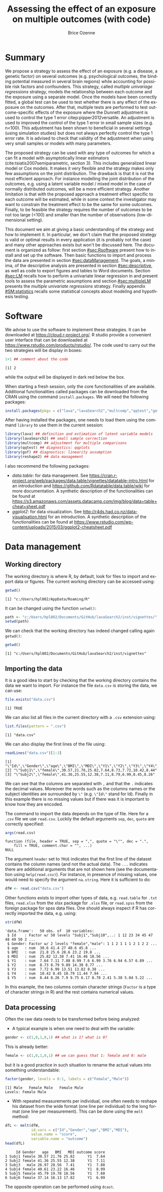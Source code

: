 #+TITLE: Assessing the effect of an exposure on multiple outcomes (with \Rlogo{} code)
#+Author: Brice Ozenne

#+BEGIN_SRC R :exports none :results output :session *R* :cache no
options(width = 120)
path <-  "c:/Users/hpl802/Documents/GitHub/lavaSearch2/inst/vignettes/"
#+END_SRC

#+RESULTS:

* Summary
:PROPERTIES:
:UNNUMBERED: t
:END:

We propose a strategy to assess the effect of an exposure (e.g. a
disease, a genetic factor) on several outcomes (e.g. psychological
outcomes, the binding potential measured in several brain regions)
while accounting for possible risk factors and confounders. This
strategy, called /multiple univariage regressions/ strategy, models
the relationship between each outcome and the exposure using a
separate model. Once the models have been correctly fitted, a global
test can be used to test whether there is any effect of the exposure
on the outcomes. After that, multiple tests are performed to test
outcome-specific effects of the exposure where the Dunnett adjustment
is used to control the type 1 error citep:pipper2012versatile. An
adjustment is used to improved the control of the type 1 error in
small sample sizes (e.g. n<100). This adjustment has been shown to
beneficial in several settings (using simulation studies) but does not
always perfectly control the type 1 error rate. It is advised to check
that validity of the adjustment when using very small samples or
models with many parameters.

\bigskip

The proposed strategy can be used with any type of outcomes for which
  a can fit a model with asymptotically linear estimators
  (cite:tsiatis2007semiparametric, section 3). This includes
  generalized linear model or Cox models. It makes it very flexible
  and the strategy makes only few assumptions on the joint
  distribution. The drawback is that it is not the most efficient
  approach. For instance modelling the joint distribution of the
  outcomes, e.g. using a latent variable model / mixed model in the
  case of normally distributed outcomes, will be a more efficient
  strategy. Another limitation is that with the proposed approach a
  treatment effect specific to each outcome will be estimated, while
  in some context the investigator may want to constrain the treatment
  effect to be the same for some outcomes. Finally, to be feasible the
  strategy requires the number of outcomes to be not too large (<100)
  and smaller than the number of observations (low-dimensional
  setting).

\bigskip

This document we aim at giving a basic understanding of the strategy
  and how to implement it. In particular, we don't claim that the
  proposed strategy is valid or optimal results in every application
  (it is probably not the case) and many other approaches exists but
  won't be discussed here. The document is organized as follow: first
  section [[#sec:Rsoftware]] present how to install and set up the
  \Rlogo{} software. Then basic functions to import and process the
  data are presented in section [[#sec:dataManagement]]. The goals, a
  minima, of the descriptive analysis are presented in section
  [[#sec:descriptive]], as well as code to export figures and tables to
  Word documents. Section [[#sec:LM]] recalls how to perform a univariate
  linear regression in \Rlogo{} and present tools to assess the
  parametric assumptions and section [[#sec:multipleLM]] presents the
  /multiple univariate regressions/ strategy. Finally appendix
  [[#SM:statistics]] recalls some statistical concepts about modeling and
  hypothesis testing.

\clearpage

* Simulation of the data :noexport:

To be able to assess the validity of the proposed strategies, we will
use simulated data containing:
- a variable identifying each patient: =Id=
- 10 outcomes per patient: =Y1= to =Y10=.
- 3 possible exposures per patient: =age= that is not related to the outcomes, =BMI=
  that has the same effect on all outcomes, and =MDI= that has a
  different effect per outcome.
We use the =lvm= function from the /lava/ package to define these variables:
#+BEGIN_SRC R :exports both :results output :session *R* :cache no
m.sim <- lava::lvm(Y1 ~ 0*age + 0.25*BMI + 0.1*MDI + 1*eta,
                   Y2[0:2] ~ 0*age + 0.25*BMI + 0.2*MDI + 2*eta,
                   Y3 ~ 0*age + 0.25*BMI + 0.15*MDI + 3*eta,
                   Y4[0:0.5] ~ 0*age + 0.25*BMI + 0.175*MDI + 1*eta,
                   Y5[0:3] ~ 0*age + 0.25*BMI + 0.075*MDI + 2*eta 
                   )
transform(m.sim, Id ~ eta) <- function(x){paste0("Subj",1:NROW(x))}
categorical(m.sim, labels = c("male","female")) <-  ~ Gender
distribution(m.sim, ~age) <-  gaussian.lvm(mean = 35, sd = 5)
distribution(m.sim, ~BMI) <-  gaussian.lvm(mean = 22, sd = 3)
distribution(m.sim, ~MDI) <-  gaussian.lvm(mean = 20, sd = 5)
latent(m.sim) <- ~eta
#+END_SRC

#+RESULTS:

From the code above we can see that the variance of the outcomes
 differs between outcomes and that the correlation between pairs of
 outcomes is also variable. We now simulate data using =lava::sim=:
#+BEGIN_SRC R :exports both :results output :session *R* :cache no
set.seed(10)
dfW <- lava::sim(m.sim, n = 50, latent = FALSE)
#+END_SRC

#+RESULTS:
We round the values to 2 digits:
#+BEGIN_SRC R :exports both :results output :session *R* :cache no
digit.cols <- c("age","BMI","MDI",paste0("Y",1:5))
dfW[,digit.cols] <- round(dfW[,digit.cols],2)
#+END_SRC

#+RESULTS:

and re-order its columns:
#+BEGIN_SRC R :exports both :results output :session *R* :cache no
dfW <- dfW[,c("Id","Gender",digit.cols)]
#+END_SRC

#+RESULTS:

We can now display first lines of the dataset:
#+BEGIN_SRC R :exports both :results output :session *R* :cache no
head(dfW)
#+END_SRC
#+RESULTS:
:      Id Gender   age   BMI   MDI   Y1    Y2    Y3    Y4   Y5
: 1 Subj1 female 30.57 21.76 25.82 7.64  8.73  7.72 10.42 8.44
: 2 Subj2 female 41.36 25.55 12.38 7.11  8.79  6.99  8.45 8.26
: 3 Subj3   male 26.97 28.56  7.41 7.88  9.89 13.51 10.79 7.90
: 4 Subj4 female 40.61 23.22 16.46 8.99 14.38 13.82 11.44 9.75
: 5 Subj5 female 45.79 19.78 18.56 7.60  8.77  8.38  7.94 6.17
: 6 Subj6 female 37.14 16.13 17.82 6.99  9.97  6.74  8.29 8.78

and export the data using =write.csv=:
#+BEGIN_SRC R :exports both :results output :session *R* :cache no
write.csv(dfW, file = file.path(path,"data.csv"), row.names = FALSE)
write.table(dfW, file = file.path(path,"data.txt"), row.names = FALSE)
xlsx::write.xlsx(dfW, file = file.path(path,"data.xlsx"), row.names = FALSE)
#+END_SRC

#+RESULTS:

\clearpage

* Software
:PROPERTIES:
:CUSTOM_ID: sec:Rsoftware
:END:
We advise to use the \Rlogo{} software to implement these strategies. It can
be downloaded at https://cloud.r-project.org/. R studio provide a
convenient user interface that can be downloaded at
https://www.rstudio.com/products/rstudio/.  The \Rlogo{} code used to carry
out the two strategies will be display in boxes:
#+BEGIN_SRC R :exports both :results output :session *R* :cache no
1+1 ## comment about the code
#+END_SRC

#+RESULTS:
: [1] 2

while the \Rlogo{} output will be displayed in dark red below the box. 

\bigskip

When starting a fresh \Rlogo{} session, only the core functionalities of
\Rlogo{} are available. Additional functionalities called packages can
be downloaded from the CRAN using the command =install.packages=. We
will need the following packages:
#+BEGIN_SRC R :exports code :results silent :session *R* :eval never
install.packages(pkgs = c("lava","lavaSearch2","multcomp","qqtest","gof","reshape2"))
#+END_SRC

After having installed the packages, one needs to load them using the
command =library= to use them in the current \Rlogo{} session:
#+BEGIN_SRC R  :results silent   :exports both  :session *R* :cache no
library(lava) ## definition and estimation of latent variable models
library(lavaSearch2) ## small sample correction 
library(multcomp) ## adjustment for multiple comparisons
library(qqtest) ## diagnostics: qqplots
library(gof) ## diagnostics: linearity assumption
library(reshape2) ## data management
#+END_SRC

I also recommend the following packages:
- /data.table/: for data management. See
  https://cran.r-project.org/web/packages/data.table/vignettes/datatable-intro.html
  for an introduction and
  https://github.com/Rdatatable/data.table/wiki for more
  documentation.  A synthetic description of the functionalities can
  be found at
  https://s3.amazonaws.com/assets.datacamp.com/img/blog/data+table+cheat+sheet.pdf
- /ggplot2/: for data visualization. See
  http://r4ds.had.co.nz/data-visualisation.html for an introduction. A
  synthetic description of the functionalities can be found at
  https://www.rstudio.com/wp-content/uploads/2015/03/ggplot2-cheatsheet.pdf

\clearpage

* Data management
:PROPERTIES:
:CUSTOM_ID: sec:dataManagement
:END:

** Working directory

The working directory is where R, by default, look for files
to import and export data or figures. The current working directory
can be accessed using:
#+BEGIN_SRC R :exports both :results output :session *R* :cache no
getwd()
#+END_SRC

#+RESULTS:
: [1] "c:/Users/hpl802/AppData/Roaming/R"

It can be changed using the function =setwd()=:
#+BEGIN_SRC R :exports both :results output :session *R* :cache no
path <- "c:/Users/hpl802/Documents/GitHub/lavaSearch2/inst/vignettes/"
setwd(path)
#+END_SRC

#+RESULTS:

We can check that the working directory has indeed changed calling
again =getwd()=:
#+BEGIN_SRC R :exports both :results output :session *R* :cache no
getwd()
#+END_SRC

#+RESULTS:
: [1] "c:/Users/hpl802/Documents/GitHub/lavaSearch2/inst/vignettes"

** Importing the data

It is a good idea to start by checking that the working directory
contains the data we want to import. For instance the file =data.csv=
is storing the data, we can use:
#+BEGIN_SRC R :exports both :results output :session *R* :cache no
file.exists("data.csv")
#+END_SRC

#+RESULTS:
: [1] TRUE

We can also list all files in the current directory with a =.csv= extension using:
#+BEGIN_SRC R :exports both :results output :session *R* :cache no
list.files(pattern = ".csv") 
#+END_SRC

#+RESULTS:
: [1] "data.csv"

We can also display the first lines of the file using:
#+BEGIN_SRC R :exports both :results output :session *R* :cache no
readLines("data.csv")[1:3]
#+END_SRC

#+RESULTS:
: [1] "\"Id\",\"Gender\",\"age\",\"BMI\",\"MDI\",\"Y1\",\"Y2\",\"Y3\",\"Y4\",\"Y5\""
: [2] "\"Subj1\",\"female\",30.57,21.76,25.82,7.64,8.73,7.72,10.42,8.44"            
: [3] "\"Subj2\",\"female\",41.36,25.55,12.38,7.11,8.79,6.99,8.45,8.26"

We can see that the columns are separated with =,= and that the =.=
indicates the decimal values. Moreover the words such as the columns
names or the subject identities are surrounded by =\"= (e.g. =\"Id\"=
stand for Id). Finally in this example there is no missing values but
if there was it is important to know how they are encoded.

\clearpage

 The command to import the data depends on the type of file. Here for
a =.csv= file we use =read.csv=. Luckily the default arguments =sep=,
=dec=, =quote= are correctly specified:
#+BEGIN_SRC R :exports both :results output :session *R* :cache no
args(read.csv)
#+END_SRC

#+RESULTS:
: function (file, header = TRUE, sep = ",", quote = "\"", dec = ".", 
:     fill = TRUE, comment.char = "", ...) 
: NULL

The argument =header= set to =TRUE= indicates that the first line of
the dataset contains the column names (and not the actual data). The
=...= indicates there are additional arguments that are not shown here
(see the documentation using =help(read.csv)=). For instance, in
presence of missing values, one would need to specify the argument
=na.string=. Here it is sufficient to do:
#+BEGIN_SRC R :exports both :results output :session *R* :cache no
dfW <- read.csv("data.csv")
#+END_SRC

#+RESULTS:

Other functions exists to import other types of data,
e.g. =read.table= for =.txt= files, =read.xlsx= from the xlsx package
for =.xlsx= file, or =read.spss= from the foreign package for spss
data files. One should always inspect if R has correctly imported the
data, e.g. using:
#+BEGIN_SRC R :exports both :results output :session *R* :cache no
str(dfW)
#+END_SRC

#+RESULTS:
#+begin_example
'data.frame':	50 obs. of  10 variables:
 $ Id    : Factor w/ 50 levels "Subj1","Subj10",..: 1 12 23 34 45 47 48 49 50 2 ...
 $ Gender: Factor w/ 2 levels "female","male": 1 1 2 1 1 1 2 1 2 2 ...
 $ age   : num  30.6 41.4 27 40.6 45.8 ...
 $ BMI   : num  21.8 25.6 28.6 23.2 19.8 ...
 $ MDI   : num  25.82 12.38 7.41 16.46 18.56 ...
 $ Y1    : num  7.64 7.11 7.88 8.99 7.6 6.99 3.76 6.94 6.57 6.89 ...
 $ Y2    : num  8.73 8.79 9.89 14.38 8.77 ...
 $ Y3    : num  7.72 6.99 13.51 13.82 8.38 ...
 $ Y4    : num  10.42 8.45 10.79 11.44 7.94 ...
 $ Y5    : num  8.44 8.26 7.9 9.75 6.17 8.78 2.41 5.38 5.04 5.22 ...
#+end_example

In this example, the two columns contain character strings (=Factor=
is a type of character strings in R) and the rest contains numerical
values.

** Data processing

Often the raw data needs to be transformed before being analyzed:
- A typical example is when one need to deal with the variable:
#+BEGIN_SRC R :exports both :results output :session *R* :cache no
gender <- c(1,0,1,0,1) ## what is 1? what is 0?
#+END_SRC

#+RESULTS:
This is already better:
#+BEGIN_SRC R :exports both :results output :session *R* :cache no
female <- c(1,0,1,0,1) ## we can guess that 1: female and 0: male
#+END_SRC

\clearpage 

but it is a good practice in such situation to rename the actual
values into something understandable:
#+BEGIN_SRC R :exports both :results output :session *R* :cache no
factor(gender, levels = 0:1, labels = c("Female","Male")) 
#+END_SRC

#+RESULTS:
: [1] Male   Female Male   Female Male  
: Levels: Female Male

- With repeated measurements per individual, one often needs to
  reshape his dataset from the wide format (one line per individual)
  to the long format (one line per measurement). This can be done
  using the =melt= method:
#+BEGIN_SRC R :exports both :results output :session *R* :cache no
dfL <- melt(dfW, 
            id.vars = c("Id","Gender","age","BMI","MDI"),
            value.name = "score",
            variable.name = "outcome")
head(dfL)
#+END_SRC

#+RESULTS:
:      Id Gender   age   BMI   MDI outcome score
: 1 Subj1 female 30.57 21.76 25.82      Y1  7.64
: 2 Subj2 female 41.36 25.55 12.38      Y1  7.11
: 3 Subj3   male 26.97 28.56  7.41      Y1  7.88
: 4 Subj4 female 40.61 23.22 16.46      Y1  8.99
: 5 Subj5 female 45.79 19.78 18.56      Y1  7.60
: 6 Subj6 female 37.14 16.13 17.82      Y1  6.99

The opposite operation can be performed using =dcast=.

- It is often a good idea to restrict the dataset to the relevant
  variables (e.g. remove genetic data if they are not of interest). It
  is easier to work with and to display in the next steps. This can
  for instance be done by defining the variables of interest:
#+BEGIN_SRC R :exports both :results output :session *R* :cache no
keep.var <- c("Id","BMI","MDI","Y1","Y2","Y3","Y4","Y5")
#+END_SRC

#+RESULTS:

and subsetting the initial dataset:
#+BEGIN_SRC R :exports both :results output :session *R* :cache no
dfW.red <- dfW[,keep.var]
head(dfW.red)
#+END_SRC

#+RESULTS:
:      Id   BMI   MDI   Y1    Y2    Y3    Y4   Y5
: 1 Subj1 21.76 25.82 7.64  8.73  7.72 10.42 8.44
: 2 Subj2 25.55 12.38 7.11  8.79  6.99  8.45 8.26
: 3 Subj3 28.56  7.41 7.88  9.89 13.51 10.79 7.90
: 4 Subj4 23.22 16.46 8.99 14.38 13.82 11.44 9.75
: 5 Subj5 19.78 18.56 7.60  8.77  8.38  7.94 6.17
: 6 Subj6 16.13 17.82 6.99  9.97  6.74  8.29 8.78

Many of the other data processing steps are specific to each study and
we won't discuss them in this document. 

\clearpage

* Descriptive statistics
:PROPERTIES:
:CUSTOM_ID: sec:descriptive
:END:

Before doing any analysis, it is a good practice to describe the data
that are to be analyzed. The has several aims:
- *check that that database contains the population of interest*,
  i.e. individuals in the database are indeed those the we want to
  study and we have all of them.
- *check that the collected values are plausible*, e.g. if the inclusion
  criteria include that the age range is between 18 and 99 years, then
  one should check that this is indeed the case.
- *check that the collected values are coded as expected*, e.g. age is
  usually coded in years (and not in months). 
- *check that the collected values are distributed as expected*,
  e.g. is there missing values? Are the values uniformly spread?
  Bimodal? Concentrated at low or high values?

Note: one should checks that for all the variables of interest. This
can appear time-consuming but can really save you time at latter
stages. 

- *produce your table 1* i.e. a descriptive table of your cohort that
  is almost always included in an article. You can for instance use
  the function =univariateTable= from the Publish package:
#+BEGIN_SRC R :exports both :results output :session *R* :cache no
library(Publish)
myTable1 <- univariateTable(Gender ~ age + BMI + MDI + Y1 + Y2 + Y3 + Y4 + Y5, 
                            data = dfW)
myTable1
#+END_SRC

#+RESULTS:
:   Variable     Level female (n=30) male (n=20) Total (n=50) p-value
: 1      age mean (sd)    36.2 (5.8)  34.6 (5.0)   35.6 (5.5) 0.31204
: 2      BMI mean (sd)    21.5 (3.3)  23.1 (3.2)   22.2 (3.4) 0.09325
: 3      MDI mean (sd)    19.2 (5.8)  19.2 (5.7)   19.2 (5.7) 0.97596
: 4       Y1 mean (sd)     7.2 (1.6)   7.2 (2.0)    7.2 (1.8) 0.93155
: 5       Y2 mean (sd)     9.6 (2.9)   9.5 (2.1)    9.6 (2.6) 0.82411
: 6       Y3 mean (sd)     8.5 (3.4)   8.4 (3.2)    8.4 (3.3) 0.91260
: 7       Y4 mean (sd)     8.8 (2.1)   9.3 (1.7)    9.0 (1.9) 0.39083
: 8       Y5 mean (sd)     7.4 (2.9)   7.0 (2.9)    7.2 (2.9) 0.65171

You can also export this table in a word document with the package
officer:
#+BEGIN_SRC R :exports code :results output :session *R* :cache no
library(officer)
myTable1.doc <- body_add_table(x = read_docx(), 
                               value =  summary(myTable1)) 
print(myTable1.doc, target = "./Table1.docx")
#+END_SRC

#+RESULTS:
: [1] "c:/Users/hpl802/Documents/GitHub/lavaSearch2/inst/vignettes/Table1.docx"

To keep the code simple, we only present here a very basic application
of these tools. More complex tables with a nicer display in word can
be obtain with a bit of coding.

\clearpage

- *make synthetic representations of your data* using graphs or
  images. This can be useful to visualize your data and help your
  collaborators to understand what you have collected or what you are
  trying to show.

#+BEGIN_SRC R :exports both :results output :session *R* :cache no
library(ggplot2)
gg <- ggplot(dfL, aes(x = MDI, y = score, color = Gender, group = Gender))
gg <- gg + geom_point()
gg <- gg + facet_wrap(~outcome, labeller = label_both)
gg <- gg + geom_smooth(method = "lm", se = FALSE)
gg
#+END_SRC

#+RESULTS:

[[./figures/descriptive.pdf]]

You can then export the figure using:
#+BEGIN_SRC R :exports code :results output :session *R* :cache no
pdf("./figures/descriptive.pdf")
gg
dev.off()
#+END_SRC

#+RESULTS:
: null device 
:           1
   
\clearpage

* Univariate analysis using a univariate linear regression
:PROPERTIES:
:CUSTOM_ID: sec:LM
:END:

Imagine we want to assess the effect of MDI on \(Y_1\)
adjusting for age and BMI using a univariate linear
regression. Mathematically the model can be written:
#+BEGIN_EXPORT latex
\begin{align}
Y_1 = \alpha + \beta_{age} age + \beta_{BMI} BMI + \beta_{MDI} MDI + \varepsilon \label{eq:lm}
\end{align}
#+END_EXPORT
where \(\varepsilon\) are the residuals. that are assumed to be:
- A0: independent and identically distributed (iid)
- A1: normally distributed.
Note that for equation eqref:eq:lm to be valid we assume:
- A2: linear effect of the covariates (e.g. no interaction)
(A0-A2) are modeling assumptions and only (A1-A2) can be tested in
practice. Univariate linear regression are also not recommended in
presence of extreme values (A3) or very correlated covariates (A4).

** Fitting a univariate linear regression in \Rlogo{}

We can use:
#+BEGIN_SRC R :exports both :results output :session *R* :cache no
e.lm <- lm(Y1 ~ age + BMI + MDI, data = dfW)
#+END_SRC

#+RESULTS:

We can extract the value of the model coefficients using =coef=:
#+BEGIN_SRC R :exports both :results output :session *R* :cache no
coef(e.lm)
#+END_SRC

#+RESULTS:
:  (Intercept)          age          BMI          MDI 
: -1.413215636  0.006305252  0.247124506  0.151044284

** Interpretation of the regression coefficients
:PROPERTIES:
:CUSTOM_ID: sec:interpretationLM
:END:
If the assumptions (A0-A2) hold we can interpret \(\beta_{MDI}\) as a
correlation coefficient. This means that for fixed age and BMI, if we
observe an individual A with value of MDI higher by one unit compared
to individuals B then we would also expect that its value for \(Y_1\)
differ by \(\beta_{MDI}\) compared the other individual. If we in
addition make causal assumptions (mainly no unobserved confounder)
then we can interpret \(\beta_{MDI}\) as the effect of MDI on the
outcome. This means that if we could change the MDI of an individual
by one unit then its variation in outcome should be \(\beta_{MDI}\).

\clearpage

** Diagnostics tools for univariate linear regression in \Rlogo{}
:PROPERTIES:
:CUSTOM_ID: sec:diagLM
:END:

\Rlogo{} provides a graphical display that giving an overview of the
model fit:
#+BEGIN_SRC R :exports both :results output :session *R* :cache no
par(mfrow = c(2,2))
plot(e.lm)
#+END_SRC

#+RESULTS:
      
#+BEGIN_SRC R :results graphics :file "./figures/diag-lm.pdf" :exports results :session *R* :cache no
par(mfrow = c(2,2))
plot(e.lm)
#+END_SRC

#+RESULTS:
[[file:./figures/diag-lm.pdf]]

The top left plot is useful to detect a misspecification of the linear
predictor (e.g. a U shape would indicate a missing quadratic
effect). The top right plot enable to check the normality of the
residuals, we will describe a more informative qqplot below. The
bottom left can be used to detect heteroschedasticity (e.g. a trumpet
shape) and the bottom right plot can be used to identify observation
that have a huge influence on the fitted values.

*** Testing (A1)

The qqtest package provides a more readable qqplot. To use it, we
first need to extract the residuals. This can be achieved using the
=residuals= method:
#+BEGIN_SRC R :exports both :results output :session *R* :cache no
dfW$resid.lm <- residuals(e.lm, type = "response")
#+END_SRC

#+RESULTS:

The =type= argument indicates the type of residuals we want to
extract. Raw residuals are \(\hat{\varepsilon} = Y-\hat{Y}\), i.e. the
observed minus the fitted values. In models more complex than a
univariate linear regression, the raw residuals may not be iid. This
makes it difficult to assess the validity of the assumptions. In such
cases we display instead diagnostics for normalized residuals that, if
the assumptions of the model are correct, should follow a standard
normal distribution.

\bigskip

Having extracted the residuals, we can then obtain the qqplot using
the =qqtest= function:
#+BEGIN_SRC R :exports code :results output :session *R* :cache no
qqtest(dfW$resid.lm)
#+END_SRC

#+RESULTS:

#+BEGIN_SRC R :results graphics :file "./figures/qqplot-lm.pdf" :exports results :session *R* :cache no
qqtest(dfW$resid.lm)
#+END_SRC

#+RESULTS:
[[file:./figures/qqplot-lm.pdf]]

The shaded area indicates where, if the normality assumption was
correct, we would expect to observe the points. Alternatively, an
histogram of the residuals can be used to assess the normality of the
residuals:
#+BEGIN_SRC R :exports both :results output :session *R* :cache no
hist(dfW$resid.lm, prob=TRUE, ylim = c(0,0.4))
curve(dnorm(x, mean=0, sd=1), add=TRUE, col = "red")
#+END_SRC

#+RESULTS:
   
#+BEGIN_SRC R :results graphics :file "./figures/hist-lm.pdf" :exports results :session *R* :cache no
hist(dfW$resid.lm, prob=TRUE, ylim = c(0,0.4))
curve(dnorm(x, mean=0, sd=1), add=TRUE, col = "red")
#+END_SRC

#+RESULTS:
[[file:./figures/hist-lm.pdf]]

Statistical tests can also be used to assess deviation from normality:
#+BEGIN_SRC R :exports both :results output :session *R* :cache no
shapiro.test(dfW$resid.lm)
#+END_SRC

#+RESULTS:
: 
: 	Shapiro-Wilk normality test
: 
: data:  dfW$resid.lm
: W = 0.98104, p-value = 0.5967
Here the null hypothesis is that the residuals follow a normal
distribution.

\clearpage

*** Testing (A2)

A statistical test can also be used to assess whether there is
evidence for a more complex functional form for the linear predictor:
#+BEGIN_SRC R :exports both :results output :session *R* :cache no
cumres(e.lm)
#+END_SRC

#+RESULTS:
#+begin_example

Kolmogorov-Smirnov-test: p-value=0.195
Cramer von Mises-test: p-value=0.06
Based on 1000 realizations. Cumulated residuals ordered by predicted-variable.
---
Kolmogorov-Smirnov-test: p-value=0.016
Cramer von Mises-test: p-value=0.021
Based on 1000 realizations. Cumulated residuals ordered by age-variable.
---
Kolmogorov-Smirnov-test: p-value=0.151
Cramer von Mises-test: p-value=0.29
Based on 1000 realizations. Cumulated residuals ordered by BMI-variable.
---
Kolmogorov-Smirnov-test: p-value=0.708
Cramer von Mises-test: p-value=0.833
Based on 1000 realizations. Cumulated residuals ordered by MDI-variable.
---
#+end_example

*** Testing (A3)

The =influence= method can be used to output what is the impact of
each observation on each estimated parameter:
#+BEGIN_SRC R :exports both :results output :session *R* :cache no
head(influence(e.lm)$coefficient)
#+END_SRC

#+RESULTS:
:   (Intercept)           age           BMI           MDI
: 1 -0.06431419  0.0021223892  0.0011037299 -0.0023268582
: 2 -0.02333311  0.0005276379  0.0007260234 -0.0005075087
: 3  0.02225432 -0.0037807751  0.0134437130 -0.0084481492
: 4 -0.31091908  0.0087011324  0.0065717767 -0.0053971745
: 5 -0.16703438  0.0080674308 -0.0026717037 -0.0019605965
: 6  0.43406252  0.0002100576 -0.0176591598 -0.0008988258

Large values (positive or negative) indicate influential observations.

*** Testing (A4)

The correlation among the explanatory variables can be assessed using
the VIF (variance inflation factor):
#+BEGIN_SRC R :exports both :results output :session *R* :cache no
car::vif(e.lm)
#+END_SRC

#+RESULTS:
:      age      BMI      MDI 
: 1.076066 1.034264 1.051645
Values higher than 5 are considered as high (the threshold of 5 is
arbitrary).


** Hypothesis testing

We want to formally test whether there is an effect of MDI on the
outcome. This is equivalent to test the null hypothesis:
#+BEGIN_EXPORT latex
\begin{align*}
(\Hypothesis[0]) \; \beta_{MDI,0} = 0
\end{align*}
#+END_EXPORT
 Since the parameters are estimated by ML and assuming that the model
is correctly specified, we know that the asymptotic distribution of
the parameter is Gaussian. This means that for large sample size, the
fluctuation of the estimated values follows a normal distribution. For
instance:
#+BEGIN_EXPORT latex
\begin{align*}
\hat{\beta} \underset{n \rightarrow \infty}{\sim} \Gaus[\beta,\sigma^2_\beta]
\end{align*}
#+END_EXPORT
where \(\sigma^2_\beta\) is the variance of the MLE, i.e. the
uncertainty surrounding our estimation of the association. It follows that:
#+BEGIN_EXPORT latex
\begin{align}
t_{\beta} = \frac{\hat{\beta}-\beta_0}{\sigma^2_\beta} \underset{n \rightarrow \infty}{\sim} \Gaus[0,1] \label{eq:uniWald}
\end{align}
#+END_EXPORT
So under the null hypothesis of no association between the outcome and
the exposure the statistic \(t_{\beta}\) should follow a standard
normal distribution. Very low or very large values are unlikely to be
observed and would indicate that the null hypothesis does not
hold. This is called a (univariate) Wald test. The result of this
tests can be obtained using the =summary= method [fn:2]:
#+BEGIN_SRC R :exports both :results output :session *R* :cache no
summary(e.lm)$coef
#+END_SRC

#+RESULTS:
:                 Estimate Std. Error    t value     Pr(>|t|)
: (Intercept) -1.413215636 1.95732599 -0.7220134 4.739407e-01
: age          0.006305252 0.03613264  0.1745030 8.622360e-01
: BMI          0.247124506 0.05790521  4.2677422 9.756957e-05
: MDI          0.151044284 0.03441289  4.3891775 6.598863e-05

[fn:2] In reality R is automatically performing a correction that
improves the control of the type 1 error. Indeed we usually don't know
\(\sigma^2_\beta\) and plugging-in its estimate in equation
eqref:eq:uniWald modifies the distribution of \(t_{\beta}\) in small
samples. The correction uses a Student's t distribution instead of a
Gaussian distribution.




95% confidence intervals for the model parameters can then be obtained
using the =confint= method:
#+BEGIN_SRC R :exports both :results output :session *R* :cache no
confint(e.lm)
#+END_SRC

#+RESULTS:
:                   2.5 %     97.5 %
: (Intercept) -5.35310851 2.52667723
: age         -0.06642598 0.07903648
: BMI          0.13056736 0.36368165
: MDI          0.08177473 0.22031384

\clearpage

* Multivariate analysis using multiple univariate linear regressions 
:PROPERTIES:
:CUSTOM_ID: sec:multipleLM
:END:

We now want to simultaneously test the effect of MDI on all the five
outcomes. To achieve it, we fit separately for each outcome a
univariate linear regression. Mathematically the model can be written:
#+BEGIN_EXPORT latex
\begin{align*}
\begin{bmatrix} 
Y_1  &= \alpha_{Y_{1}} + \beta_{Y_1,age} age + \beta_{Y_1,BMI} BMI + \beta_{Y_1,MDI} MDI + \varepsilon_{Y_1} \\
Y_2  &= \alpha_{Y_{2}} + \beta_{Y_2,age} age + \beta_{Y_2,BMI} BMI + \beta_{Y_2,MDI} MDI + \varepsilon_{Y_2} \\
Y_3  &= \alpha_{Y_{3}} + \beta_{Y_3,age} age + \beta_{Y_3,BMI} BMI + \beta_{Y_3,MDI} MDI + \varepsilon_{Y_3} \\
Y_4  &= \alpha_{Y_{4}} + \beta_{Y_4,age} age + \beta_{Y_4,BMI} BMI + \beta_{Y_4,MDI} MDI + \varepsilon_{Y_4} \\
Y_5  &= \alpha_{Y_{5}} + \beta_{Y_5,age} age + \beta_{Y_5,BMI} BMI + \beta_{Y_5,MDI} MDI + \varepsilon_{Y_5} 
\end{bmatrix} 
\end{align*}
#+END_EXPORT
where
\(\varepsilon_{1},\varepsilon_{2},\varepsilon_{3},\varepsilon_{4},\varepsilon_{5}\)
are the residual errors. The residuals are assumed to have zero mean
and finite variance, respectively,
\(\sigma^2_{1},\sigma^2_{2},\sigma^2_{3},\sigma^2_{4},\sigma^2_{5}\). Here
we make no assumption on the correlation structure between the
residuals.

** Fitting multiple linear regression in \Rlogo{}

We can estimate all the 5 models and store them into a list:
#+BEGIN_SRC R :exports both :results output :session *R* :cache no
ls.lm <- list(Y1 = lm(Y1 ~ age + BMI + MDI, data = dfW),
              Y2 = lm(Y2 ~ age + BMI + MDI, data = dfW),
              Y3 = lm(Y3 ~ age + BMI + MDI, data = dfW),
              Y4 = lm(Y4 ~ age + BMI + MDI, data = dfW),
              Y5 = lm(Y5 ~ age + BMI + MDI, data = dfW)
              )
#+END_SRC

#+RESULTS:

** Interpretation of the regression coefficients

Same as in the univariate case (see section [[#sec:interpretationLM]]).

** Diagnostics tools for univariate linear regression in \Rlogo{}

Same as in the univariate case (see section [[#sec:diagLM]]). This model
checking needs to be done for each outcome.

** Hypothesis testing

We now want to test:
#+BEGIN_EXPORT latex
\begin{align*}
(\Hypothesis[0]) \; \beta_{Y_1, MDI, 0} = 0
 \text{ or } \beta_{Y_2, MDI, 0} = 0
 \text{ or } \beta_{Y_3, MDI, 0} = 0
 \text{ or } \beta_{Y_4, MDI, 0} = 0
 \text{ or } \beta_{Y_5, MDI, 0} = 0
\end{align*}
#+END_EXPORT

The p-values returned by =summary= are no more valid since we are
performing multiple tests (here 5 tests). A basic solution would be to
collect the p-values:
#+BEGIN_SRC R :exports both :results output :session *R* :cache no
vec.p.value <- unlist(lapply(ls.lm, function(x){
    summary(x)$coef["MDI","Pr(>|t|)"]
}))
#+END_SRC

#+RESULTS:

\clearpage

and adjust them for multiple comparisons using Bonferroni:
#+BEGIN_SRC R :exports both :results output :session *R* :cache no
p.adjust(vec.p.value, method = "bonferroni")
#+END_SRC

#+RESULTS:
:           Y1           Y2           Y3           Y4           Y5 
: 3.299432e-04 4.218369e-02 3.552579e-01 2.276690e-07 8.565878e-01

While easy to use this approach tends to be too conservative
(i.e. give to large p-values) when the test statistics are
correlated. This is usually the case when the outcomes are
correlated. We will therefore use a more efficient correction called
the Dunnett approach. First we need to define the null hypothesis
that we want to test via a contrast matrix. For simple null hypotheses
like the one we are considering in this example, we can use the
function =createContrast= that will create the matrix for us:
#+BEGIN_SRC R :exports both :results output :session *R* :cache no
resC <- createContrast(ls.lm, var.test = "MDI", add.variance = TRUE)
#+END_SRC

#+RESULTS:

This function defines for each model the appropriate contrast matrix:
#+BEGIN_SRC R :exports both :results output :session *R* :cache no
resC$mlf
#+END_SRC
#+RESULTS:
#+begin_example
$Y1
    (Intercept) age BMI MDI sigma2
MDI           0   0   0   1      0

$Y2
    (Intercept) age BMI MDI sigma2
MDI           0   0   0   1      0

$Y3
    (Intercept) age BMI MDI sigma2
MDI           0   0   0   1      0

$Y4
    (Intercept) age BMI MDI sigma2
MDI           0   0   0   1      0

$Y5
    (Intercept) age BMI MDI sigma2
MDI           0   0   0   1      0

attr(,"class")
[1] "mlf"
#+end_example

and right hand side of the null hypothesis:
#+BEGIN_SRC R :exports both :results output :session *R* :cache no
resC$null
#+END_SRC

#+RESULTS:
: Y1: MDI Y2: MDI Y3: MDI Y4: MDI Y5: MDI 
:       0       0       0       0       0

\clearpage

We will now call =glht2= to perform the adjustment for multiple
comparisons but first we need to convert the list into a =mmm= object:
#+BEGIN_SRC R :exports both :results output :session *R* :cache no
class(ls.lm) <- "mmm"
e.glht_lm <- glht2(ls.lm, linfct = resC$contrast, rhs = resC$null)
e.glht_lm
#+END_SRC

#+RESULTS:
#+begin_example

	 General Linear Hypotheses

Linear Hypotheses:
             Estimate
Y1: MDI == 0  0.15104
Y2: MDI == 0  0.16770
Y3: MDI == 0  0.14907
Y4: MDI == 0  0.19860
Y5: MDI == 0  0.09806
#+end_example

We can now correct for multiple comparisons using the (single-step)
Dunnett approach:
#+BEGIN_SRC R :exports both :results output :session *R* :cache no
summary(e.glht_lm, test = adjusted("single-step"))
#+END_SRC

#+RESULTS:
#+begin_example

	 Simultaneous Tests for General Linear Hypotheses

Linear Hypotheses:
             Estimate Std. Error t value Pr(>|t|)    
Y1: MDI == 0  0.15104    0.03441   4.389   <0.001 ***
Y2: MDI == 0  0.16770    0.06093   2.752   0.0286 *  
Y3: MDI == 0  0.14907    0.08067   1.848   0.1996    
Y4: MDI == 0  0.19860    0.03039   6.535   <0.001 ***
Y5: MDI == 0  0.09806    0.07057   1.390   0.4208    
---
Signif. codes:  0 '***' 0.001 '**' 0.01 '*' 0.05 '.' 0.1 ' ' 1
(Adjusted p values reported -- single-step method)
#+end_example

Note that the p-value for the global test equals to the smallest
 p-value. This means that we reject the global null hypothesis
 whenever we reject the null hypothesis for any of the outcome (after
 adjustment for multiple comparisons!).


 For comparison one can change the argument in =adjust= to apply the
 Bonferroni adjustment:
#+BEGIN_SRC R :exports both :results output :session *R* :cache no
summary(e.glht_lm, test = adjusted("bonferroni"))
#+END_SRC

#+RESULTS:
#+begin_example

	 Simultaneous Tests for General Linear Hypotheses

Linear Hypotheses:
             Estimate Std. Error t value Pr(>|t|)    
Y1: MDI == 0  0.15104    0.03441   4.389  0.00033 ***
Y2: MDI == 0  0.16770    0.06093   2.752  0.04218 *  
Y3: MDI == 0  0.14907    0.08067   1.848  0.35526    
Y4: MDI == 0  0.19860    0.03039   6.535 2.28e-07 ***
Y5: MDI == 0  0.09806    0.07057   1.390  0.85659    
---
Signif. codes:  0 '***' 0.001 '**' 0.01 '*' 0.05 '.' 0.1 ' ' 1
(Adjusted p values reported -- bonferroni method)
#+end_example

Finally, confidence intervals can be obtained using the =confint=
function:
#+BEGIN_SRC R :exports both :results output :session *R* :cache no
confint(e.glht_lm)
#+END_SRC

#+RESULTS:
#+begin_example

	 Simultaneous Confidence Intervals

Fit: NULL

Quantile = 2.5215
95% family-wise confidence level
 

Linear Hypotheses:
             Estimate lwr      upr     
Y1: MDI == 0  0.15104  0.06427  0.23782
Y2: MDI == 0  0.16770  0.01407  0.32133
Y3: MDI == 0  0.14907 -0.05434  0.35248
Y4: MDI == 0  0.19860  0.12197  0.27524
Y5: MDI == 0  0.09806 -0.07987  0.27599
#+end_example
Note that by default the =confint= function output confidence
intervals using the (single-step) Dunnett approach.


\clearpage

* Multivariate model :noexport:

** Random intercept model

*** Reshape the data from wide to long format
#+BEGIN_SRC R :exports both :results output :session *R* :cache no
dtL <- melt(dtW, 
            id.vars = c("Id","E0","E1","E2"),
            measure.vars = c("Y1","Y2","Y3","Y4","Y5"),
            value.name = "Y",
            variable.name = "region")
#+END_SRC

#+RESULTS:

Display reshaped dataset:
#+BEGIN_SRC R :exports both :results output :session *R* :cache no
dtL
#+END_SRC

#+RESULTS:
#+begin_example
      Id         E0          E1         E2 region          Y
  1:  n1 -0.4006375 -0.76180434 -0.3911042     Y1  1.0046984
  2:  n2 -0.3345566  0.41937541 -0.2498675     Y1  0.2264810
  3:  n3  1.3679540 -1.03994336  1.1551047     Y1 -0.1255308
  4:  n4  2.1377671  0.71157397 -0.8647272     Y1  0.3643000
  5:  n5  0.5058193 -0.63321301 -0.8666783     Y1 -1.0312430
 ---                                                        
246: n46 -1.4196451  1.06587933 -0.3134741     Y5 -1.5671398
247: n47 -1.6066772  0.53064987 -1.7036595     Y5  1.0095687
248: n48  0.8929259  0.10198345 -1.3505147     Y5  1.6133809
249: n49  0.1481680  1.33778247 -1.1020937     Y5 -0.4073399
250: n50  1.2270284  0.08723477 -1.0995430     Y5 -0.2423385
#+end_example

*** Fit the model

#+BEGIN_SRC R :exports both :results output :session *R* :cache no
e.lme <- lme(Y ~ region + E0 + E1 + E2,
             random =~ 1|Id, 
             data = dtL)
#+END_SRC

#+RESULTS:

#+BEGIN_SRC R :exports both :results output :session *R* :cache no
anova(e.lme)
#+END_SRC

#+RESULTS:
:             numDF denDF   F-value p-value
: (Intercept)     1   196 0.0172758  0.8956
: region          4   196 1.1994831  0.3124
: E0              1    46 0.0368633  0.8486
: E1              1    46 1.2447933  0.2703
: E2              1    46 0.3986999  0.5309


#+BEGIN_SRC R :exports both :results output :session *R* :cache no
getVarCov(e.lme, type = "marginal")
#+END_SRC

#+RESULTS:
: Id n1 
: Marginal variance covariance matrix
:        1      2      3      4      5
: 1 5.2708 2.9900 2.9900 2.9900 2.9900
: 2 2.9900 5.2708 2.9900 2.9900 2.9900
: 3 2.9900 2.9900 5.2708 2.9900 2.9900
: 4 2.9900 2.9900 2.9900 5.2708 2.9900
: 5 2.9900 2.9900 2.9900 2.9900 5.2708
:   Standard Deviations: 2.2958 2.2958 2.2958 2.2958 2.2958

#+BEGIN_SRC R :exports both :results output :session *R* :cache no
dtL$res.lme <- residuals(e.lme, type = "pearson")
#+END_SRC

#+RESULTS:

#+BEGIN_SRC R :exports both :results output :session *R* :cache no
ggplot(dtL, aes(x = region, y = res.lme)) + geom_boxplot()
leveneTest(y = dtL$res.lme, group = dtL$region)
#+END_SRC

#+RESULTS:
: Levene's Test for Homogeneity of Variance (center = median)
:        Df F value    Pr(>F)    
: group   4  4.9497 0.0007456 ***
:       245                      
: ---
: Signif. codes:  0 '***' 0.001 '**' 0.01 '*' 0.05 '.' 0.1 ' ' 1

#+BEGIN_SRC R :exports both :results output :session *R* :cache no
outTest <- cor.testDT(data = dtL, format = "long", col.value = "res.lme", col.group = "region",
                      reorder = NULL)
#+END_SRC

#+RESULTS:
: ========================================================================================================================

** Latent variable model

#+BEGIN_SRC R :exports both :results output :session *R* :cache no
m <- lvm(Y1 ~ E0 + E1 + E2 + eta,
         Y2 ~ E0 + E1 + E2 + eta,
         Y3 ~ E0 + E1 + E2 + eta,
         Y4 ~ E0 + E1 + E2 + eta,
         Y5 ~ E0 + E1 + E2 + eta
         )
latent(m) <- ~eta
#+END_SRC

#+RESULTS:

#+BEGIN_SRC R :exports both :results output :session *R* :cache no
e <- estimate(m, data = dtW)
#+END_SRC

#+RESULTS:

#+BEGIN_SRC R :exports both :results output :session *R* :cache no
getVarCov2(e)
#+END_SRC

#+RESULTS:
: uncorrected variance-covariance matrix 
: 
:           Y1       Y2       Y3        Y4       Y5
: Y1 1.3840571 2.005664 2.444097 0.8121274 1.888262
: Y2 2.0056638 6.115769 5.419284 1.8007265 4.186834
: Y3 2.4440965 5.419284 7.518300 2.1943605 5.102065
: Y4 0.8121274 1.800727 2.194361 1.3346606 1.695320
: Y5 1.8882616 4.186834 5.102065 1.6953204 7.799161

#+BEGIN_SRC R :exports both :results output :session *R* :cache no
sCorrect(e) <- TRUE
#+END_SRC

#+RESULTS:

#+BEGIN_SRC R :exports both :results output :session *R* :cache no
getVarCov2(e)
#+END_SRC

#+RESULTS:
:           Y1       Y2       Y3        Y4       Y5
: Y1 1.5044099 2.180069 2.656627 0.8827472 2.052458
: Y2 2.1800693 6.647575 5.890526 1.9573114 4.550906
: Y3 2.6566266 5.890526 8.172065 2.3851744 5.545722
: Y4 0.8827472 1.957311 2.385174 1.4507180 1.842740
: Y5 2.0524582 4.550906 5.545722 1.8427396 8.477349

#+BEGIN_SRC R :exports both :results output :session *R* :cache no
M.res.lvm <- residuals2(e, type = "normalized")

## sort data by id
setkeyv(dtL, "Id")

dtL[,res.lvm := as.numeric(NA)]
dtL[region == "Y1", res.lvm := M.res.lvm[,1]]
dtL[region == "Y2", res.lvm := M.res.lvm[,2]]
dtL[region == "Y3", res.lvm := M.res.lvm[,3]]
dtL[region == "Y4", res.lvm := M.res.lvm[,4]]
dtL[region == "Y5", res.lvm := M.res.lvm[,5]]
#+END_SRC

#+RESULTS:

#+BEGIN_SRC R :exports both :results output :session *R* :cache no
ggplot(dtL, aes(x = region, y = res.lvm)) + geom_boxplot()
leveneTest(y = dtL$res.lvm, group = dtL$region)
#+END_SRC

#+RESULTS:
: Levene's Test for Homogeneity of Variance (center = median)
:        Df F value Pr(>F)
: group   4  0.1548 0.9607
:       245

#+BEGIN_SRC R :exports both :results output :session *R* :cache no
outTest <- cor.testDT(data = dtL, format = "long", col.value = "res.lvm", col.group = "region",
                      reorder = NULL)
#+END_SRC

#+RESULTS:
: ========================================================================================================================

* References

#+BEGIN_EXPORT latex
\begingroup
\renewcommand{\section}[2]{}
#+END_EXPORT
bibliographystyle:apalike
[[bibliography:bibliography.bib]] 
#+BEGIN_EXPORT latex
\endgroup
#+END_EXPORT

 # @@latex:any arbitrary LaTeX code@@

\clearpage

\appendix

* Statistics: definitions and notations 
:PROPERTIES:
:CUSTOM_ID: SM:statistics
:END:

** Variables

We can differentiate several types of random variables: outcomes,
exposure, risk factors, confounders, and mediators. To explicit the
difference between these types of variables we consider a set of
random variables \((Y,E,X_1,X_2,M)\) whose relationships are
displayed on autoref:fig:pathDiagram:
- *outcome* (\(Y\)): random variables that are observed with noise. It
  can be for instance the 5HT-4 binding in a specific brain
  region. When considering several outcomes we will denote in bold
  variable that stands for a vector of random variables:
  \(\mathbf{Y}=(Y_1,Y_2,\ldots,Y_m)\). This happens for instance when
  studying the binding in several brain regions. In such a case we
  expect the outcomes to be correlated.
- *exposure* (\(E\)): a variable that may affect the outcome or be
  associated with the outcome /and/ we are interested in studying this
  effect/association. It can for instance be a genetic factor that is
  hypothesized to increase the 5HT-4 binding, or a disease like
  depression that is associated with a change in binding (we don't
  know whether one causes the other or whether they have a common
  cause, e.g. a genetic variant).
- *risk factor/confounder* (\(X_1,X_2\)): a variable that
  may affect the outcome or be associated with the outcomes /but/ we
  are /not/ interested in studying their effect/association. Risk
  factors (denoted by \(X_1\)) are only associated with the outcomes
  and confounders that are both associated with the outcome and the
  exposure. We usually need to account for confounders the statistical
  model in order to obtain unbiased estimates while accounting for
  risk factors only enables to obtain more precise estimates (at least
  in linear models).
- *mediator* (\(M\)): a variable that modulate the effect of the
  exposure, i.e. stands on the causal pathway between the exposure and
  the outcome. For instance, the permeability of the blood-brain
  barrier may modulate the response to drugs and can act as a
  mediator. It is important to keep in mind that when we are
  interested in the (total) effect of \(E\) on \(Y\), we should /not/
  adjust the analysis on \(M\)[fn:3]. Doing so we would remove the effect of
  \(E\) mediated by \(M\) and therefore bias the estimate of the total
  effect (we would only get the direct effect).

In the following we will assume that we do not measure any mediator
variable and therefore ignore this type of variable. Also we will call
*covariates* the variables \(E,X_1,X_2\).

#+header: :width 3 :height 3 :R-dev-args bg="lightgrey"
#+BEGIN_SRC R :results graphics :file "./figures/pathDiagram.pdf" :exports results :session *R* :cache no
m <- lvm(Y~E+X1+X2+M,M~E,E~X2)
plot(m, plot.engine="rgraphviz") ## visnetwork ## igraph
#+END_SRC

#+name: fig:pathDiagram
#+ATTR_LATEX: :width 0.7\textwidth
#+CAPTION: Path diagram relating the variables Y, E, M, \(X_1\) and \(X_2\)
[[./figures/pathDiagram.pdf]]

[fn:3] This may not be true in specific types of confounding but we
will ignore that.




\clearpage 

** Assumptions

We can distinguish two types of assumptions:
- *causal assumptions*: saying which variables are related and in
  which direction. This can be done by drawing a path diagram similar
  to autoref:fig:pathDiagram. In simple univariate models it may seems
  unnecessary to draw the path diagram since the system of variables is
  very simple to visualize. In multivariate model, it is often very
  useful to draw it. Some of these assumptions are untestable,
  e.g. often we cannot decide whether it is \(E\) that impacts \(Y\)
  or whether it is \(Y\) that impacts \(E\) just based on the data.

- *modeling assumptions*: specifying the type of relationship between
  variables (e.g. linear) and the marginal or joint distribution
  (e.g. Gaussian). Often these assumptions can be tested and relaxed
  using a more flexible model. While appealing, there are some
  drawbacks with using a very flexible model: more data are needed to
  get precise estimates and the interpretation of the results is more
  complex.

** Statistical model
A statistical model \(\model\) is set of possible probability
distributions. For instance when we fit a Gaussian linear model for
\(Y_1\) with just an intercept \(\model=\left\{\Gaus[\mu,\sigma^2];\mu
\in \Real, \; \sigma^2 \in \Real^+ \right\}\): \(\model\) is the set
containing all possible univariate normal distributions.

** Model parameters

The model parameters are the (non random) variables that enable the
statistical model to "adapt" to different settings. They will be
denoted \(\Theta\). They are the one that are estimated when we fit
the statistical model using the data or that we specify when we
simulate data. In the previous example, we could simulate data
corresponding to a Gaussian linear model using the =rnorm= function in
R:
#+BEGIN_SRC R :exports both :results output :session *R* :cache no
rnorm
#+END_SRC

#+RESULTS:
: function (n, mean = 0, sd = 1) 
: .Call(C_rnorm, n, mean, sd)
: <bytecode: 0x000000001d7eb938>
: <environment: namespace:stats>

We would need to specify:
- \(n\) the sample size
- \(\Theta=(\mu,\sigma^2)\) the model parameters, here \(\mu\) corresponds to =mean= and \(\sigma\) to =sd=.

\bigskip

The true model parameters are the model parameters that have generated
the observed data. They will be denoted \(\Theta_0\). For instance if
in reality the binding potential is normally distributed with mean 5
and variance \(2^2=4\), then
\(\Theta_0=(\mu_0,\sigma_0^2)=(5,4)\). Then doing our experiment we
observed data such as:
#+BEGIN_SRC R :exports both :results output :session *R* :cache no
set.seed(10)
Y_1.XP1 <- rnorm(10, mean = 5, sd = 2)
Y_1.XP1
#+END_SRC

#+RESULTS:
:  [1] 5.037492 4.631495 2.257339 3.801665 5.589090 5.779589 2.583848 4.272648 1.746655 4.487043

If we were to re-do the experiment we would observe new data but \(\Theta_0\) would not change:
#+BEGIN_SRC R :exports both :results output :session *R* :cache no
Y_1.XP2 <- rnorm(10, mean = 5, sd = 2)
Y_1.XP2
#+END_SRC

#+RESULTS:
:  [1] 7.203559 6.511563 4.523533 6.974889 6.482780 5.178695 3.090112 4.609699 6.851043 5.965957

The estimated parameters are the parameters that we estimate when we
fit the statistical model. They will be denoted \(\hat{\Theta}\). We
usually try to find parameters whose value maximize the chance of
simulating the observed data under the estimated model (maximum
likelihood estimation, MLE). For instance in the first experiment all
values are positive so we would not estimate a negative mean value. In
our example, \(\hat{\mu}\) the MLE of \(\mu\) reduces to the empirical
average and \(\hat{\sigma}^2\) the MLE of \(\sigma^2\) to the
empirical variance:
#+BEGIN_SRC R :exports both :results output :session *R* :cache no
Theta_hat.XP1 <- c(mu_hat = mean(Y_1.XP1),
                   sigma2_hat = var(Y_1.XP1))
Theta_hat.XP1
#+END_SRC

#+RESULTS:
:     mu_hat sigma2_hat 
:   4.018686   1.959404

Clearly the estimated coefficients vary across experiments:
#+BEGIN_SRC R :exports both :results output :session *R* :cache no
Theta_hat.XP2 <- c(mu_hat = mean(Y_1.XP2),
                   sigma2_hat = var(Y_1.XP2))
Theta_hat.XP2
#+END_SRC

#+RESULTS:
:     mu_hat sigma2_hat 
:   5.739183   1.799311

** Parameter of interest

The statistical model may contain many parameters, most of them are
often not of interest but are needed to obtain valid estimates
(e.g. account for confounders). In most settings, the parameter of
interest is one (or several) model parameter(s) - or simple
transformation of them. For instance if we are interested in the
average binding potential in the population our parameter of interest
is \(\mu\).

\bigskip

Often, the aim of a study is to obtain the best estimate of the
parameter of interest \(\mu\). Best means:
- *unbiased*: if we were able to replicate the study many times,
  i.e. get several estimates \(\hat{\mu}_1,\hat{\mu}_2,\ldots,\hat{\mu}_K\), the
  average estimate \(<\hat{\mu}>=\frac{\hat{\mu}_1+\hat{\mu}_2+\ldots+\hat{\mu}_K}{K}\) would coincide with the true one \(\mu_0\).
- *minimal variance*: if we were able to replicate the study many
  times, the variance of the estimates
  \(\frac{(\hat{\mu}_1-<\hat{\mu}>)^2+\ldots+(\hat{\mu}_K-<\hat{\mu}>)^2}{K-1}\)
  should be as low as possible.

There will often be a trade-off between these two objectives. A very
flexible method is more likely to give an unbiased estimate
(e.g. being able to model non-linear relationship) at the price of
greater uncertainty about the estimates. Often we favor unbiasedness
over minimal variance. Indeed, if several studies are published with
the same parameter of interest, one can pool the results to obtain an
estimate with lower variance. Note that we have no guarantee that it
will reduce the bias.

** Contrast matrix

When dealing with many parameters it is convenient to define the null
hypothesis via a contrast matrix. An example of null hypothesis is:
#+BEGIN_EXPORT latex
\begin{align*}
(\Hypothesis[0]) \; \beta_{MDI,0} = 0
\end{align*}
#+END_EXPORT
If we consider \(\Theta=(\alpha,\beta_{age},\beta_{BMI},\beta_{MDI})\),
this null hypothesis can be equivalently written:

#+BEGIN_EXPORT latex
\begin{align*}
c=[0 \; 0 \; 0 \; 1]
\end{align*}
#+END_EXPORT
such that: 
#+BEGIN_EXPORT latex
\begin{align*}
(\Hypothesis[0]) \; c \trans{\Theta}_{0} = 0
\end{align*}
#+END_EXPORT
Indeed
#+BEGIN_EXPORT latex
\begin{align*}
c \trans{\Theta}_{0} = 0 * \alpha_0 + 0 * \beta_{age,0} + 0 * \beta_{BMI,0} + 1 * \beta_{MDI,0} = \beta_{MDI,0}
\end{align*}
#+END_EXPORT

#+RESULTS:

An example where the contrast matrix is useful is
- when one wish to test linear combination of parameters,
  e.g. consider the null hypothesis:
#+BEGIN_EXPORT latex
\begin{align*}
(\Hypothesis[0]) \; \beta_{MDI,0} = \beta_{BMI,0}
\end{align*}
#+END_EXPORT
Here the contrast matrix would be:
#+BEGIN_EXPORT latex
\begin{align*}
c=[0 \; 0 \; -1 \; 1]
\end{align*}
#+END_EXPORT
- when one wish to test several hypotheses simultaneously,
  e.g. consider the null hypothesis:
#+BEGIN_EXPORT latex
\begin{align*}
(\Hypothesis[0]) \; \beta_{BMI,0} = 0 \text{ or } \beta_{MDI,0} = 0 \\
\end{align*}
#+END_EXPORT
Here the contrast matrix would be:
#+BEGIN_EXPORT latex
\begin{align*}
C = \begin{bmatrix}
0 & 0 & 1 & 0 \\
0 & 0 & 0 & 1 \\
\end{bmatrix}
\end{align*}
#+END_EXPORT
 
In \Rlogo{}, the method =createContrast= helps to define the contrast
matrix:
#+BEGIN_SRC R :exports both :results output :session *R* :cache no
Clin <- createContrast(e.lm, par = c("MDI - BMI = 0"),
                       add.variance = FALSE, rowname.rhs = FALSE)
Clin$contrast
#+END_SRC

#+RESULTS:
:             (Intercept) age BMI MDI
: - BMI + MDI           0   0  -1   1

#+BEGIN_SRC R :exports both :results output :session *R* :cache no
Csim <- createContrast(e.lm, par = c("BMI = 0","MDI = 0"),
                       add.variance = FALSE, rowname.rhs = FALSE)
Csim$contrast
#+END_SRC

#+RESULTS:
:     (Intercept) age BMI MDI
: BMI           0   0   1   0
: MDI           0   0   0   1

Then the contrast matrix can be send to =glht= to obtain p-values and
confidence intervals:
#+BEGIN_SRC R :exports both :results output :session *R* :cache no
elin.glht <- glht(e.lm, linfct = Clin$contrast)
summary(elin.glht)
#+END_SRC

#+RESULTS:
: 
: 	 Simultaneous Tests for General Linear Hypotheses
: 
: Fit: lm(formula = Y1 ~ age + BMI + MDI, data = dfW)
: 
: Linear Hypotheses:
:                  Estimate Std. Error t value Pr(>|t|)
: - BMI + MDI == 0 -0.09608    0.06993  -1.374    0.176
: (Adjusted p values reported -- single-step method)

#+BEGIN_SRC R :exports both :results output :session *R* :cache no
esim.glht <- glht(e.lm, linfct = Csim$contrast)
summary(esim.glht)
#+END_SRC

#+RESULTS:
#+begin_example

	 Simultaneous Tests for General Linear Hypotheses

Fit: lm(formula = Y1 ~ age + BMI + MDI, data = dfW)

Linear Hypotheses:
         Estimate Std. Error t value Pr(>|t|)    
BMI == 0  0.24712    0.05791   4.268 0.000195 ***
MDI == 0  0.15104    0.03441   4.389 0.000132 ***
---
Signif. codes:  0 '***' 0.001 '**' 0.01 '*' 0.05 '.' 0.1 ' ' 1
(Adjusted p values reported -- single-step method)
#+end_example

* Power and type 1 error :noexport:

** Multiple linear regression: no adjustment vs. Bonferroni vs. Dunnett
:PROPERTIES:
:CUSTOM_ID: appendix:massUnivariate
:END:

Function replicating the analysis for a given sample size:
#+BEGIN_SRC R :exports both :results output :session *R* :cache no
warper_type1power <- function(n.sample){

    ## simulate data
    iDf <- lava::sim(m.sim, n = n.sample, latent = FALSE)

    ## fit model
    iLs <- list(Y1 = lm(Y1 ~ E0+E1+E2, data = iDf),
                Y2 = lm(Y2 ~ E0+E1+E2, data = iDf),
                Y3 = lm(Y3 ~ E0+E1+E2, data = iDf),
                Y4 = lm(Y4 ~ E0+E1+E2, data = iDf),
                Y5 = lm(Y5 ~ E0+E1+E2, data = iDf)
                )
    class(iLs) <- "mmm"

    ## type 1 error
    iC.E0 <- createContrast(iLs, var.test = "E0", add.variance = TRUE)
    iGlht.E0 <- glht2(iLs, linfct = iC.E0$contrast, rhs = iC.E0$null)

    ## power
    iC.E1 <- createContrast(iLs, var.test = "E1", add.variance = TRUE)
    iGlht.E1 <- glht2(iLs, linfct = iC.E1$contrast, rhs = iC.E1$null)

    ## export
    vec.minP <- c("type1.none" = min(summary(iGlht.E0, test = adjusted("none"))$test$pvalues),
                  "type1.bonferroni" = min(summary(iGlht.E0, test = adjusted("bonferroni"))$test$pvalues),
                  "type1.dunnett" = min(summary(iGlht.E0, test = adjusted("single-step"))$test$pvalues),
                  "power.none" = min(summary(iGlht.E1, test = adjusted("none"))$test$pvalues),
                  "power.bonferroni" = min(summary(iGlht.E1, test = adjusted("bonferroni"))$test$pvalues),
                  "power.dunnett" = min(summary(iGlht.E1, test = adjusted("single-step"))$test$pvalues))
    return(vec.minP)
}
#+END_SRC

#+RESULTS:

Perform simulation study:
#+BEGIN_SRC R :exports both :results output :session *R* :cache no
set.seed(10)
n.cpus <- 4
n.sim <- 1e3

cl <- snow::makeSOCKcluster(n.cpus)
doSNOW::registerDoSNOW(cl)

pb <- txtProgressBar(max = n.sim, style=3)
opts <- list(progress = function(n) setTxtProgressBar(pb, n))

ls.res <- foreach::`%dopar%`(
                       foreach::foreach(i=1:n.sim,
                                        .options.snow=opts,
                                        .packages = c("multcomp","lavaSearch2")), {
                                            warper_type1power(50)
                                        })

parallel::stopCluster(cl)
M.p <- Reduce(rbind,ls.res)
#+END_SRC

#+RESULTS:

Type 1 error:
#+BEGIN_SRC R :exports both :results output :session *R* :cache no
colMeans(M.p[,1:3]<=0.05)
#+END_SRC

#+RESULTS:
:       type1.none type1.bonferroni    type1.dunnett 
:            0.165            0.034            0.057

Power:
#+BEGIN_SRC R :exports both :results output :session *R* :cache no
colMeans(M.p[,4:6]<=0.05)
#+END_SRC

#+RESULTS:
:       power.none power.bonferroni    power.dunnett 
:            0.381            0.137            0.178

\clearpage

** Latent variable model: no adjustment vs. Bonferroni vs. Dunnett :noexport:

Fonction replicating the analysis for a given sample size:
#+BEGIN_SRC R :exports both :results output :session *R* :cache no
## define model
m <- lvm(Y1 ~ E0 + E1 + E2 + eta,
         Y2 ~ E0 + E1 + E2 + eta,
         Y3 ~ E0 + E1 + E2 + eta,
         Y4 ~ E0 + E1 + E2 + eta,
         Y5 ~ E0 + E1 + E2 + eta
         )
latent(m) <- ~eta

warper_type1power <- function(n.sample){ ## n.sample <- 50

    ## simulate data
    iDf <- lava::sim(m.sim, n = n.sample, latent = FALSE)

    ## fit model
    iE <- estimate(m, data = iDf)
    sCorrect(iE) <- TRUE

    ## type 1 error
    iC.E0 <- createContrast(iE, var.test = "E0", add.variance = TRUE)
    iF.E0 <- compare2(iE, contrast = iC.E0$contrast, null = iC.E0$null)
    iGlht.E0 <- glht2(iE, linfct = iC.E0$contrast, rhs = iC.E0$null)

    ## power error
    iC.E1 <- createContrast(iE, var.test = "E1", add.variance = TRUE)
    iF.E1 <- compare2(iE, contrast = iC.E1$contrast, null = iC.E1$null)
    iGlht.E1 <- glht2(iE, linfct = iC.E1$contrast, rhs = iC.E1$null)

    ## export
    vec.minP <- c("type1.Ftest" = iF.E0$p.value,
                  "type1.none" = min(summary(iGlht.E0, test = adjusted("none"))$test$pvalues),
                  "type1.bonferroni" = min(summary(iGlht.E0, test = adjusted("bonferroni"))$test$pvalues),
                  "type1.dunnett" = min(summary(iGlht.E0, test = adjusted("single-step"))$test$pvalues),
                  "power.Ftest" = iF.E1$p.value,
                  "power.none" = min(summary(iGlht.E1, test = adjusted("none"))$test$pvalues),
                  "power.bonferroni" = min(summary(iGlht.E1, test = adjusted("bonferroni"))$test$pvalues),
                  "power.dunnett" = min(summary(iGlht.E1, test = adjusted("single-step"))$test$pvalues))
    return(vec.minP)
}
#+END_SRC

#+RESULTS:

Perform simulation study:
#+BEGIN_SRC R :exports both :results output :session *R* :cache no
set.seed(10)
n.cpus <- 3
n.sim <- 1e3

cl <- snow::makeSOCKcluster(n.cpus)
doSNOW::registerDoSNOW(cl)

pb <- txtProgressBar(max = n.sim, style=3)
opts <- list(progress = function(n) setTxtProgressBar(pb, n))

ls.resLVM <- foreach::`%dopar%`(
                          foreach::foreach(i=1:n.sim,
                                           .options.snow=opts,
                                           .packages = c("multcomp","lavaSearch2")), {
                                               warper_type1power(50)
                                           })

parallel::stopCluster(cl)
M.pLVM <- Reduce(rbind,ls.resLVM)
#+END_SRC

#+RESULTS:

Type 1 error:
#+BEGIN_SRC R :exports both :results output :session *R* :cache no
colMeans(M.pLVM[,1:4]<=0.05)
#+END_SRC

#+RESULTS:
:      type1.Ftest       type1.none type1.bonferroni    type1.dunnett 
:            0.073            0.168            0.044            0.057

Power:
#+BEGIN_SRC R :exports both :results output :session *R* :cache no
colMeans(M.pLVM[,5:8]<=0.05)
#+END_SRC

#+RESULTS:
:      power.Ftest       power.none power.bonferroni    power.dunnett 
:            0.276            0.400            0.168            0.199

* Different parametrisations of Gaussian models :noexport:

** Random intercept model
*** using nlme::gls

#+BEGIN_SRC R :exports both :results output :session *R* :cache no
e.gls <- gls(Y ~ region + E0 + E1 + E2,
             correlation = corCompSymm(form =~1|Id), 
             data = dtL, 
             method = "ML")
#+END_SRC

#+RESULTS:

#+BEGIN_SRC R :exports both :results output :session *R* :cache no
logLik(e.gls)
#+END_SRC

#+RESULTS:
: 'log Lik.' -470.2986 (df=10)

*** using nlme::lme

#+BEGIN_SRC R :exports both :results output :session *R* :cache no
e.lme <- lme(Y ~ region + E0 + E1 + E2,
             random =~ 1|Id, 
             data = dtL, 
             method = "ML")
#+END_SRC

#+RESULTS:

#+BEGIN_SRC R :exports both :results output :session *R* :cache no
logLik(e.lme)
#+END_SRC

#+RESULTS:
: 'log Lik.' -470.2986 (df=10)

*** using lme4::lmer

#+BEGIN_SRC R :exports both :results output :session *R* :cache no
e.lmer <- lmer(Y ~ region + E0 + E1 + E2 + (1|Id),
               data = dtL, 
               REML = FALSE)
#+END_SRC

#+RESULTS:

#+BEGIN_SRC R :exports both :results output :session *R* :cache no
logLik(e.lmer)
#+END_SRC

#+RESULTS:
: 'log Lik.' -470.2986 (df=10)


*** using lava

Defining the model:
#+BEGIN_SRC R :exports both :results output :session *R* :cache no
m.ranint <- lvm(c(Y1,Y2,Y3,Y4,Y5)~ beta0 * E0 + beta1 * E1 + beta2 * E2 + 1*eta)
variance(m.ranint, ~Y1+Y2+Y3+Y4+Y5) <- as.list(rep("sigma2",5))
latent(m.ranint) <- ~eta
#+END_SRC

#+RESULTS:

Fit model:
#+BEGIN_SRC R :exports both :results output :session *R* :cache no
e.ranint <- estimate(m.ranint, data = dtW)
#+END_SRC

#+RESULTS:

#+BEGIN_SRC R :exports both :results output :session *R* :cache no
logLik(e.ranint)
#+END_SRC

#+RESULTS:
: 'log Lik.' -470.2986 (df=10)

** MANOVA

*** using manova
#+BEGIN_SRC R :exports both :results output :session *R* :cache no
e.manova <- manova(cbind(Y1,Y2,Y3,Y4,Y5) ~ E0 + E1 + E2, data = dtW)
e.manova
#+END_SRC

#+RESULTS:
#+begin_example
Call:
   manova(cbind(Y1, Y2, Y3, Y4, Y5) ~ E0 + E1 + E2, data = dtW)

Terms:
                      E0       E1       E2 Residuals
resp 1            0.0012   0.3645   1.8085   69.2029
resp 2            0.0655   3.3287   4.8072  239.5034
resp 3            0.7615   8.6185  13.2868  375.9150
resp 4            0.1084   0.0205   0.1527   95.5452
resp 5            0.1597  15.8821   0.5535  246.4111
Deg. of Freedom        1        1        1        46

Residual standard errors: 1.226544 2.281797 2.858682 1.441204 2.314468
Estimated effects may be unbalanced
#+end_example

#+BEGIN_SRC R :exports both :results output :session *R* :cache no
e.manova$coefficients
#+END_SRC

#+RESULTS:
:                      Y1          Y2         Y3          Y4          Y5
: (Intercept) -0.38648123  0.11227103  0.4314597  0.10647397  0.11534656
: E0          -0.01097614 -0.03299929 -0.1195223 -0.04377409 -0.08288801
: E1          -0.16366671 -0.14651257 -0.2292348  0.04281923 -0.54508495
: E2          -0.21367875  0.34837266  0.5791694  0.06208583  0.11821111

#+BEGIN_SRC R :exports both :results output :session *R* :cache no
summary(e.manova)
#+END_SRC

#+RESULTS:
:           Df   Pillai approx F num Df den Df  Pr(>F)  
: E0         1 0.006858  0.05801      5     42 0.99766  
: E1         1 0.090953  0.84045      5     42 0.52873  
: E2         1 0.224913  2.43750      5     42 0.05002 .
: Residuals 46                                          
: ---
: Signif. codes:  0 '***' 0.001 '**' 0.01 '*' 0.05 '.' 0.1 ' ' 1

*** using lava

Estimate the model:
#+BEGIN_SRC R :exports both :results output :session *R* :cache no
m.manova <- lvm(c(Y1,Y2,Y3,Y4,Y5)~E0+E1+E2+1*eta, eta ~ 0)
e.lvmManova <- estimate(m.manova, data = dtW)
sCorrect(e.lvmManova) <- TRUE
#+END_SRC

#+RESULTS:

Mean structure:
#+BEGIN_SRC R :exports both :results output :session *R* :cache no
eCoef.lvmManova <- coef(e.lvmManova)
eNameCoef.lvmManova <- names(eCoef.lvmManova)

rbind("(Intercept)" = eCoef.lvmManova[1:5],
      "E0" = eCoef.lvmManova[grep("~E0$",eNameCoef.lvmManova)],
      "E1" = eCoef.lvmManova[grep("~E1$",eNameCoef.lvmManova)],
      "E2" = eCoef.lvmManova[grep("~E2$",eNameCoef.lvmManova)])
#+END_SRC

#+RESULTS:
:                      Y1          Y2         Y3          Y4          Y5
: (Intercept) -0.38648123  0.11227103  0.4314597  0.10647397  0.11534656
: E0          -0.01097614 -0.03299929 -0.1195223 -0.04377409 -0.08288801
: E1          -0.16366671 -0.14651257 -0.2292348  0.04281923 -0.54508495
: E2          -0.21367875  0.34837266  0.5791694  0.06208583  0.11821111

Variance structure:
#+BEGIN_SRC R :exports both :results output :session *R* :cache no
sqrt(colMeans(residuals2(e.lvmManova)^2))
#+END_SRC

#+RESULTS:
:       Y1       Y2       Y3       Y4       Y5 
: 1.226544 2.281797 2.858682 1.441204 2.314468

#+BEGIN_SRC R :exports both :results output :session *R* :cache no
resC <- createContrast(e.lvmManova, var.test = "E2")
compare2(e.lvmManova, contrast = resC$contrast, null = resC$null)
#+END_SRC

#+RESULTS:
#+begin_example

	- Wald test -

	Null Hypothesis:
	[Y1~E2] = 0
	[Y2~E2] = 0
	[Y3~E2] = 0
	[Y4~E2] = 0
	[Y5~E2] = 0

data:  
F-statistic = 2.0936, df1 = 5, df2 = 62.77, p-value = 0.07789
sample estimates:
               Estimate   Std.Err       df       2.5%     97.5%
[Y1~E2] = 0 -0.21367875 0.2363002 51.50187 -0.6879589 0.2606014
[Y2~E2] = 0  0.34837266 0.3020515 71.00163 -0.2539007 0.9506460
[Y3~E2] = 0  0.57916938 0.3641231 70.53412 -0.1469546 1.3052934
[Y4~E2] = 0  0.06208583 0.2769659 66.34014 -0.4908415 0.6150131
[Y5~E2] = 0  0.11821111 0.3212436 72.08529 -0.5221633 0.7585855
#+end_example

* CONFIG :noexport:
# #+LaTeX_HEADER:\affil{Department of Biostatistics, University of Copenhagen, Copenhagen, Denmark}
#+LANGUAGE:  en
#+LaTeX_CLASS: org-article
#+OPTIONS:   title:t author:t toc:nil todo:nil
#+OPTIONS:   H:3 num:t 
#+OPTIONS:   TeX:t LaTeX:t

** Code
#+PROPERTY: header-args :session *R*
#+PROPERTY: header-args :tange yes % extract source code: http://orgmode.org/manual/Extracting-source-code.html
#+PROPERTY: header-args :cache no
#+LATEX_HEADER: \RequirePackage{fancyvrb}
#+LATEX_HEADER: \DefineVerbatimEnvironment{verbatim}{Verbatim}{fontsize=\small,formatcom = {\color[rgb]{0.5,0,0}}}

** Display 
#+LATEX_HEADER: \RequirePackage{colortbl} % arrayrulecolor to mix colors
#+LATEX_HEADER: \RequirePackage{setspace} % to modify the space between lines - incompatible with footnote in beamer
#+LaTeX_HEADER:\usepackage{authblk} % enable several affiliations (clash with beamer)
#+LaTeX_HEADER:\renewcommand{\baselinestretch}{1.1}
#+LATEX_HEADER:\geometry{top=2cm}

** Image
#+LATEX_HEADER: \RequirePackage{epstopdf} % to be able to convert .eps to .pdf image files
#+LATEX_HEADER: \RequirePackage{capt-of}
#+LATEX_HEADER: \RequirePackage{caption} 

** Notations
#+LaTeX_HEADER: \newcommand\model{\mathcal{M}}
#+LaTeX_HEADER: \newcommand\Rlogo{\textbf{\textsf{R}}}

** Algorithm
#+LATEX_HEADER: \RequirePackage{amsmath}
#+LATEX_HEADER: \RequirePackage{algorithm}
#+LATEX_HEADER: \RequirePackage[noend]{algpseudocode}

** Math
#+LATEX_HEADER: \RequirePackage{ifthen}
#+LATEX_HEADER: \RequirePackage{xspace} % space for newcommand macro
#+LATEX_HEADER: \RequirePackage{xifthen}
#+LATEX_HEADER: \RequirePackage{xargs}
#+LATEX_HEADER: \RequirePackage{dsfont}
#+LATEX_HEADER: \RequirePackage{amsmath,stmaryrd,graphicx}
#+LATEX_HEADER: \RequirePackage{prodint} % product integral symbol (\PRODI)

# ## lemma
#+LaTeX_HEADER: \RequirePackage{amsthm}
#+LaTeX_HEADER: \newtheorem{theorem}{Theorem}
#+LaTeX_HEADER: \newtheorem{lemma}[theorem]{Lemma}

*** Template for shortcut
#+LATEX_HEADER: \newcommand\defOperator[7]{%
#+LATEX_HEADER:	\ifthenelse{\isempty{#2}}{
#+LATEX_HEADER:		\ifthenelse{\isempty{#1}}{#7{#3}#4}{#7{#3}#4 \left#5 #1 \right#6}
#+LATEX_HEADER:	}{
#+LATEX_HEADER:	\ifthenelse{\isempty{#1}}{#7{#3}#4_{#2}}{#7{#3}#4_{#1}\left#5 #2 \right#6}
#+LATEX_HEADER: }
#+LATEX_HEADER: }

#+LATEX_HEADER: \newcommand\defUOperator[5]{%
#+LATEX_HEADER: \ifthenelse{\isempty{#1}}{
#+LATEX_HEADER:		#5\left#3 #2 \right#4
#+LATEX_HEADER: }{
#+LATEX_HEADER:	\ifthenelse{\isempty{#2}}{\underset{#1}{\operatornamewithlimits{#5}}}{
#+LATEX_HEADER:		\underset{#1}{\operatornamewithlimits{#5}}\left#3 #2 \right#4}
#+LATEX_HEADER: }
#+LATEX_HEADER: }

#+LATEX_HEADER: \newcommand{\defBoldVar}[2]{	
#+LATEX_HEADER:	\ifthenelse{\equal{#2}{T}}{\boldsymbol{#1}}{\mathbf{#1}}
#+LATEX_HEADER: }

*** Shortcuts

**** Probability
#+LATEX_HEADER: \newcommandx\Cov[2][1=,2=]{\defOperator{#1}{#2}{C}{ov}{\lbrack}{\rbrack}{\mathbb}}
#+LATEX_HEADER: \newcommandx\Esp[2][1=,2=]{\defOperator{#1}{#2}{E}{}{\lbrack}{\rbrack}{\mathbb}}
#+LATEX_HEADER: \newcommandx\Prob[2][1=,2=]{\defOperator{#1}{#2}{P}{}{\lbrack}{\rbrack}{\mathbb}}
#+LATEX_HEADER: \newcommandx\Qrob[2][1=,2=]{\defOperator{#1}{#2}{Q}{}{\lbrack}{\rbrack}{\mathbb}}
#+LATEX_HEADER: \newcommandx\Var[2][1=,2=]{\defOperator{#1}{#2}{V}{ar}{\lbrack}{\rbrack}{\mathbb}}

#+LATEX_HEADER: \newcommandx\Binom[2][1=,2=]{\defOperator{#1}{#2}{B}{}{(}{)}{\mathcal}}
#+LATEX_HEADER: \newcommandx\Gaus[2][1=,2=]{\defOperator{#1}{#2}{N}{}{(}{)}{\mathcal}}
#+LATEX_HEADER: \newcommandx\Wishart[2][1=,2=]{\defOperator{#1}{#2}{W}{ishart}{(}{)}{\mathcal}}

#+LATEX_HEADER: \newcommandx\Likelihood[2][1=,2=]{\defOperator{#1}{#2}{L}{}{(}{)}{\mathcal}}
#+LATEX_HEADER: \newcommandx\Information[2][1=,2=]{\defOperator{#1}{#2}{I}{}{(}{)}{\mathcal}}
#+LATEX_HEADER: \newcommandx\Score[2][1=,2=]{\defOperator{#1}{#2}{S}{}{(}{)}{\mathcal}}

**** Operators
#+LATEX_HEADER: \newcommandx\Vois[2][1=,2=]{\defOperator{#1}{#2}{V}{}{(}{)}{\mathcal}}
#+LATEX_HEADER: \newcommandx\IF[2][1=,2=]{\defOperator{#1}{#2}{IF}{}{(}{)}{\mathcal}}
#+LATEX_HEADER: \newcommandx\Ind[1][1=]{\defOperator{}{#1}{1}{}{(}{)}{\mathds}}

#+LATEX_HEADER: \newcommandx\Max[2][1=,2=]{\defUOperator{#1}{#2}{(}{)}{min}}
#+LATEX_HEADER: \newcommandx\Min[2][1=,2=]{\defUOperator{#1}{#2}{(}{)}{max}}
#+LATEX_HEADER: \newcommandx\argMax[2][1=,2=]{\defUOperator{#1}{#2}{(}{)}{argmax}}
#+LATEX_HEADER: \newcommandx\argMin[2][1=,2=]{\defUOperator{#1}{#2}{(}{)}{argmin}}
#+LATEX_HEADER: \newcommandx\cvD[2][1=D,2=n \rightarrow \infty]{\xrightarrow[#2]{#1}}

#+LATEX_HEADER: \newcommandx\Hypothesis[2][1=,2=]{
#+LATEX_HEADER:         \ifthenelse{\isempty{#1}}{
#+LATEX_HEADER:         \mathcal{H}
#+LATEX_HEADER:         }{
#+LATEX_HEADER: 	\ifthenelse{\isempty{#2}}{
#+LATEX_HEADER: 		\mathcal{H}_{#1}
#+LATEX_HEADER: 	}{
#+LATEX_HEADER: 	\mathcal{H}^{(#2)}_{#1}
#+LATEX_HEADER:         }
#+LATEX_HEADER:         }
#+LATEX_HEADER: }

#+LATEX_HEADER: \newcommandx\dpartial[4][1=,2=,3=,4=\partial]{
#+LATEX_HEADER: 	\ifthenelse{\isempty{#3}}{
#+LATEX_HEADER: 		\frac{#4 #1}{#4 #2}
#+LATEX_HEADER: 	}{
#+LATEX_HEADER: 	\left.\frac{#4 #1}{#4 #2}\right\rvert_{#3}
#+LATEX_HEADER: }
#+LATEX_HEADER: }

#+LATEX_HEADER: \newcommandx\dTpartial[3][1=,2=,3=]{\dpartial[#1][#2][#3][d]}

#+LATEX_HEADER: \newcommandx\ddpartial[3][1=,2=,3=]{
#+LATEX_HEADER: 	\ifthenelse{\isempty{#3}}{
#+LATEX_HEADER: 		\frac{\partial^{2} #1}{\left( \partial #2\right)^2}
#+LATEX_HEADER: 	}{
#+LATEX_HEADER: 	\frac{\partial^2 #1}{\partial #2\partial #3}
#+LATEX_HEADER: }
#+LATEX_HEADER: } 

**** General math
#+LATEX_HEADER: \newcommand\Real{\mathbb{R}}
#+LATEX_HEADER: \newcommand\Rational{\mathbb{Q}}
#+LATEX_HEADER: \newcommand\Natural{\mathbb{N}}
#+LATEX_HEADER: \newcommand\trans[1]{{#1}^\intercal}%\newcommand\trans[1]{{\vphantom{#1}}^\top{#1}}
#+LATEX_HEADER: \newcommand{\independent}{\mathrel{\text{\scalebox{1.5}{$\perp\mkern-10mu\perp$}}}}
#+LaTeX_HEADER: \newcommand\half{\frac{1}{2}}
#+LaTeX_HEADER: \newcommand\normMax[1]{\left|\left|#1\right|\right|_{max}}
#+LaTeX_HEADER: \newcommand\normTwo[1]{\left|\left|#1\right|\right|_{2}}


